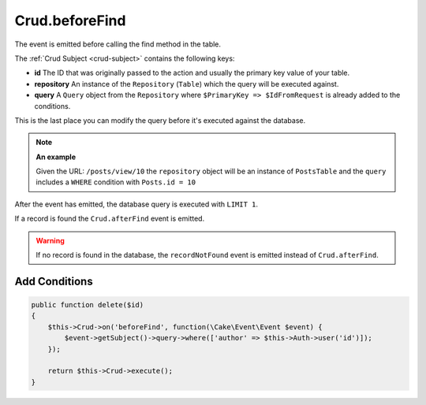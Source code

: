 Crud.beforeFind
^^^^^^^^^^^^^^^

The event is emitted before calling the find method in the table.

The :ref:`Crud Subject <crud-subject>` contains the following keys:

- **id** The ID that was originally passed to the action and usually the primary key value of your table.
- **repository** An instance of the ``Repository`` (``Table``) which the query will be executed against.
- **query** A ``Query`` object from the ``Repository`` where ``$PrimaryKey => $IdFromRequest`` is already added to the conditions.

This is the last place you can modify the query before it's executed against the database.

.. note::

  **An example**

  Given the URL: ``/posts/view/10`` the ``repository`` object will be an instance of ``PostsTable`` and the ``query``
  includes a ``WHERE`` condition with ``Posts.id = 10``

After the event has emitted, the database query is executed with ``LIMIT 1``.

If a record is found the ``Crud.afterFind`` event is emitted.

.. warning::

  If no record is found in the database, the ``recordNotFound`` event is emitted instead of ``Crud.afterFind``.

Add Conditions
""""""""""""""

.. code-block:: phpinline

  public function delete($id)
  {
      $this->Crud->on('beforeFind', function(\Cake\Event\Event $event) {
          $event->getSubject()->query->where(['author' => $this->Auth->user('id')]);
      });

      return $this->Crud->execute();
  }
